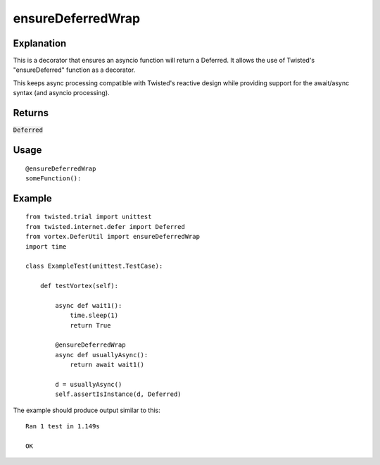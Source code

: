 ==================
ensureDeferredWrap
==================


Explanation
-----------
This is a decorator that ensures an asyncio function will return a Deferred.
It allows the use of Twisted's "ensureDeferred" function as a decorator.

This keeps async processing compatible with Twisted's reactive design while providing
support for the await/async syntax (and asyncio processing).

Returns
-------

:code:`Deferred`

Usage
-----

::

    @ensureDeferredWrap
    someFunction():

Example
-------

::

    from twisted.trial import unittest
    from twisted.internet.defer import Deferred
    from vortex.DeferUtil import ensureDeferredWrap
    import time

    class ExampleTest(unittest.TestCase):

        def testVortex(self):

            async def wait1():
                time.sleep(1)
                return True

            @ensureDeferredWrap
            async def usuallyAsync():
                return await wait1()

            d = usuallyAsync()
            self.assertIsInstance(d, Deferred)

The example should produce output similar to this::

    Ran 1 test in 1.149s

    OK


